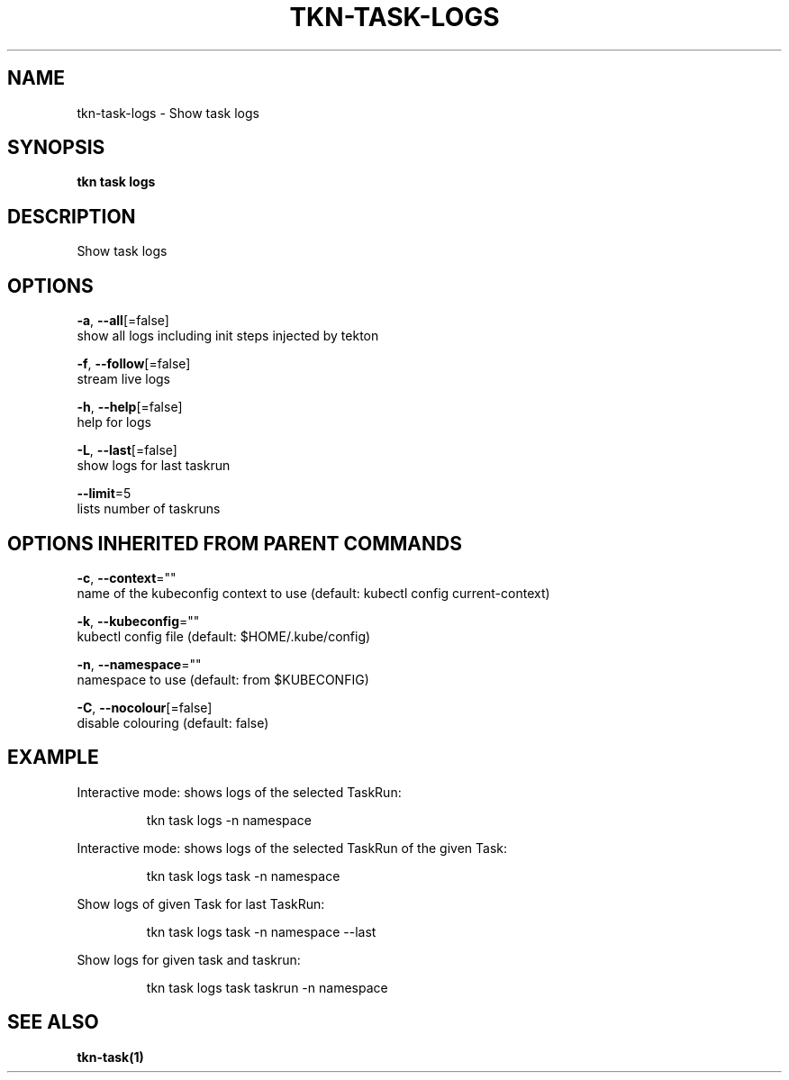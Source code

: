 .TH "TKN\-TASK\-LOGS" "1" "" "Auto generated by spf13/cobra" "" 
.nh
.ad l


.SH NAME
.PP
tkn\-task\-logs \- Show task logs


.SH SYNOPSIS
.PP
\fBtkn task logs\fP


.SH DESCRIPTION
.PP
Show task logs


.SH OPTIONS
.PP
\fB\-a\fP, \fB\-\-all\fP[=false]
    show all logs including init steps injected by tekton

.PP
\fB\-f\fP, \fB\-\-follow\fP[=false]
    stream live logs

.PP
\fB\-h\fP, \fB\-\-help\fP[=false]
    help for logs

.PP
\fB\-L\fP, \fB\-\-last\fP[=false]
    show logs for last taskrun

.PP
\fB\-\-limit\fP=5
    lists number of taskruns


.SH OPTIONS INHERITED FROM PARENT COMMANDS
.PP
\fB\-c\fP, \fB\-\-context\fP=""
    name of the kubeconfig context to use (default: kubectl config current\-context)

.PP
\fB\-k\fP, \fB\-\-kubeconfig\fP=""
    kubectl config file (default: $HOME/.kube/config)

.PP
\fB\-n\fP, \fB\-\-namespace\fP=""
    namespace to use (default: from $KUBECONFIG)

.PP
\fB\-C\fP, \fB\-\-nocolour\fP[=false]
    disable colouring (default: false)


.SH EXAMPLE
.PP
Interactive mode: shows logs of the selected TaskRun:

.PP
.RS

.nf
tkn task logs \-n namespace

.fi
.RE

.PP
Interactive mode: shows logs of the selected TaskRun of the given Task:

.PP
.RS

.nf
tkn task logs task \-n namespace

.fi
.RE

.PP
Show logs of given Task for last TaskRun:

.PP
.RS

.nf
tkn task logs task \-n namespace \-\-last

.fi
.RE

.PP
Show logs for given task and taskrun:

.PP
.RS

.nf
tkn task logs task taskrun \-n namespace

.fi
.RE


.SH SEE ALSO
.PP
\fBtkn\-task(1)\fP
